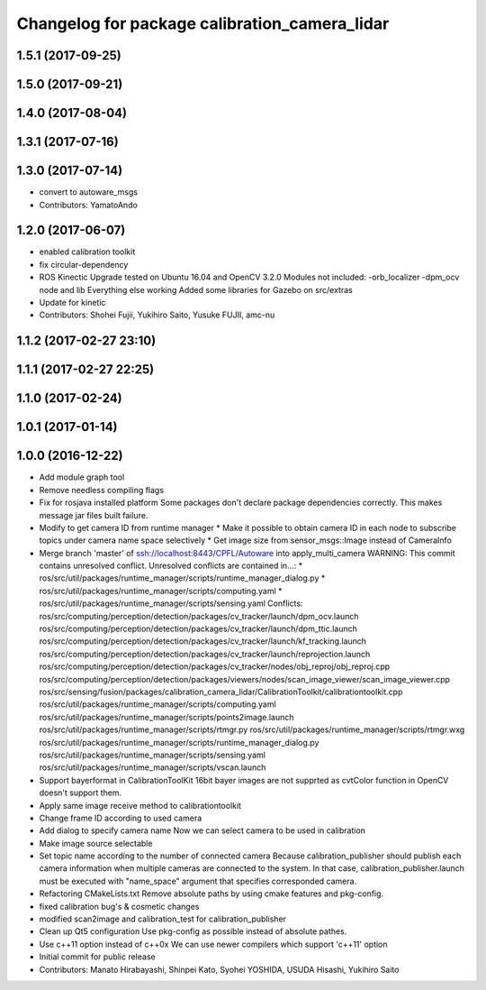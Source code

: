 ^^^^^^^^^^^^^^^^^^^^^^^^^^^^^^^^^^^^^^^^^^^^^^
Changelog for package calibration_camera_lidar
^^^^^^^^^^^^^^^^^^^^^^^^^^^^^^^^^^^^^^^^^^^^^^

1.5.1 (2017-09-25)
------------------

1.5.0 (2017-09-21)
------------------

1.4.0 (2017-08-04)
------------------

1.3.1 (2017-07-16)
------------------

1.3.0 (2017-07-14)
------------------
* convert to autoware_msgs
* Contributors: YamatoAndo

1.2.0 (2017-06-07)
------------------
* enabled calibration toolkit
* fix circular-dependency
* ROS Kinectic Upgrade tested on Ubuntu 16.04 and OpenCV 3.2.0
  Modules not included:
  -orb_localizer
  -dpm_ocv node and lib
  Everything else working
  Added some libraries for Gazebo on src/extras
* Update for kinetic
* Contributors: Shohei Fujii, Yukihiro Saito, Yusuke FUJII, amc-nu

1.1.2 (2017-02-27 23:10)
------------------------

1.1.1 (2017-02-27 22:25)
------------------------

1.1.0 (2017-02-24)
------------------

1.0.1 (2017-01-14)
------------------

1.0.0 (2016-12-22)
------------------
* Add module graph tool
* Remove needless compiling flags
* Fix for rosjava installed platform
  Some packages don't declare package dependencies correctly.
  This makes message jar files built failure.
* Modify to get camera ID from runtime manager
  * Make it possible to obtain camera ID in each node to subscribe topics
  under camera name space selectively
  * Get image size from sensor_msgs::Image instead of CameraInfo
* Merge branch 'master' of ssh://localhost:8443/CPFL/Autoware into apply_multi_camera
  WARNING: This commit contains unresolved conflict.
  Unresolved conflicts are contained in...:
  *
  ros/src/util/packages/runtime_manager/scripts/runtime_manager_dialog.py
  * ros/src/util/packages/runtime_manager/scripts/computing.yaml
  * ros/src/util/packages/runtime_manager/scripts/sensing.yaml
  Conflicts:
  ros/src/computing/perception/detection/packages/cv_tracker/launch/dpm_ocv.launch
  ros/src/computing/perception/detection/packages/cv_tracker/launch/dpm_ttic.launch
  ros/src/computing/perception/detection/packages/cv_tracker/launch/kf_tracking.launch
  ros/src/computing/perception/detection/packages/cv_tracker/launch/reprojection.launch
  ros/src/computing/perception/detection/packages/cv_tracker/nodes/obj_reproj/obj_reproj.cpp
  ros/src/computing/perception/detection/packages/viewers/nodes/scan_image_viewer/scan_image_viewer.cpp
  ros/src/sensing/fusion/packages/calibration_camera_lidar/CalibrationToolkit/calibrationtoolkit.cpp
  ros/src/util/packages/runtime_manager/scripts/computing.yaml
  ros/src/util/packages/runtime_manager/scripts/points2image.launch
  ros/src/util/packages/runtime_manager/scripts/rtmgr.py
  ros/src/util/packages/runtime_manager/scripts/rtmgr.wxg
  ros/src/util/packages/runtime_manager/scripts/runtime_manager_dialog.py
  ros/src/util/packages/runtime_manager/scripts/sensing.yaml
  ros/src/util/packages/runtime_manager/scripts/vscan.launch
* Support bayerformat in CalibrationToolKit
  16bit bayer images are not supprted
  as cvtColor function in OpenCV doesn't support them.
* Apply same image receive method to calibrationtoolkit
* Change frame ID according to used camera
* Add dialog to specify camera name
  Now we can select camera to be used in calibration
* Make image source selectable
* Set topic name according to the number of connected camera
  Because calibration_publisher should publish each camera information
  when multiple cameras are connected to the system.
  In that case, calibration_publisher.launch must be executed with
  "name_space" argument that specifies corresponded camera.
* Refactoring CMakeLists.txt
  Remove absolute paths by using cmake features and pkg-config.
* fixed calibration bug's & cosmetic changes
* modified scan2image and calibration_test for calibration_publisher
* Clean up Qt5 configuration
  Use pkg-config as possible instead of absolute pathes.
* Use c++11 option instead of c++0x
  We can use newer compilers which support 'c++11' option
* Initial commit for public release
* Contributors: Manato Hirabayashi, Shinpei Kato, Syohei YOSHIDA, USUDA Hisashi, Yukihiro Saito
